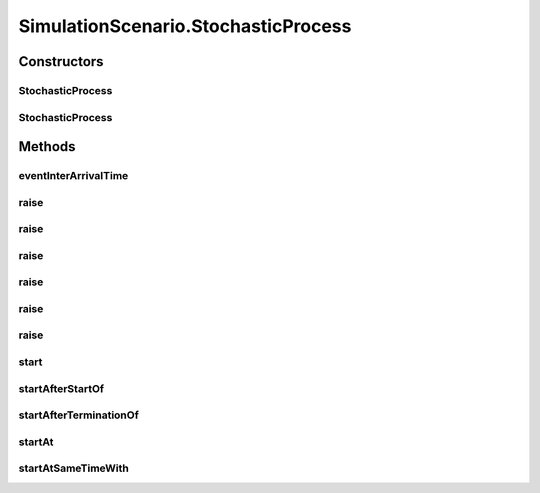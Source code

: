 .. java:import:: java.io Serializable

.. java:import:: java.math BigInteger

.. java:import:: java.security AccessController

.. java:import:: java.security PrivilegedAction

.. java:import:: java.util Arrays

.. java:import:: java.util HashSet

.. java:import:: java.util LinkedList

.. java:import:: java.util Random

.. java:import:: java.util TimeZone

.. java:import:: javassist ClassPool

.. java:import:: javassist Loader

.. java:import:: javassist Translator

.. java:import:: se.sics.kompics ComponentDefinition

.. java:import:: se.sics.kompics KompicsEvent

.. java:import:: se.sics.kompics.simulator.adaptor ConcreteOperation

.. java:import:: se.sics.kompics.simulator.adaptor Operation

.. java:import:: se.sics.kompics.simulator.adaptor Operation1

.. java:import:: se.sics.kompics.simulator.adaptor Operation2

.. java:import:: se.sics.kompics.simulator.adaptor Operation3

.. java:import:: se.sics.kompics.simulator.adaptor Operation4

.. java:import:: se.sics.kompics.simulator.adaptor Operation5

.. java:import:: se.sics.kompics.simulator.adaptor OperationGenerator

.. java:import:: se.sics.kompics.simulator.adaptor.distributions BigIntegerExponentialDistribution

.. java:import:: se.sics.kompics.simulator.adaptor.distributions BigIntegerNormalDistribution

.. java:import:: se.sics.kompics.simulator.adaptor.distributions BigIntegerUniformDistribution

.. java:import:: se.sics.kompics.simulator.adaptor.distributions ConstantDistribution

.. java:import:: se.sics.kompics.simulator.adaptor.distributions Distribution

.. java:import:: se.sics.kompics.simulator.adaptor.distributions DoubleExponentialDistribution

.. java:import:: se.sics.kompics.simulator.adaptor.distributions DoubleNormalDistribution

.. java:import:: se.sics.kompics.simulator.adaptor.distributions DoubleUniformDistribution

.. java:import:: se.sics.kompics.simulator.adaptor.distributions LongExponentialDistribution

.. java:import:: se.sics.kompics.simulator.adaptor.distributions LongNormalDistribution

.. java:import:: se.sics.kompics.simulator.adaptor.distributions LongUniformDistribution

.. java:import:: se.sics.kompics.simulator.events TakeSnapshot

.. java:import:: se.sics.kompics.simulator.instrumentation CodeInterceptor

.. java:import:: se.sics.kompics.simulator.instrumentation InstrumentationHelper

.. java:import:: se.sics.kompics.simulator.stochastic.events StochasticProcessEvent

.. java:import:: se.sics.kompics.simulator.stochastic.events StochasticProcessStartEvent

.. java:import:: se.sics.kompics.simulator.stochastic.events StochasticProcessTerminatedEvent

.. java:import:: se.sics.kompics.simulator.stochastic.events StochasticSimulationTerminatedEvent

.. java:import:: se.sics.kompics.simulator.stochastic.events StochasticSimulatorEvent

.. java:import:: se.sics.kompics.simulator.stochastic.events StochasticTakeSnapshotEvent

SimulationScenario.StochasticProcess
====================================

.. java:package:: se.sics.kompics.simulator
   :noindex:

.. java:type:: protected abstract class StochasticProcess implements Serializable
   :outertype: SimulationScenario

Constructors
------------
StochasticProcess
^^^^^^^^^^^^^^^^^

.. java:constructor:: protected StochasticProcess(String name)
   :outertype: SimulationScenario.StochasticProcess

StochasticProcess
^^^^^^^^^^^^^^^^^

.. java:constructor:: protected StochasticProcess()
   :outertype: SimulationScenario.StochasticProcess

Methods
-------
eventInterArrivalTime
^^^^^^^^^^^^^^^^^^^^^

.. java:method:: protected final void eventInterArrivalTime(Distribution<Long> interArrivalTime)
   :outertype: SimulationScenario.StochasticProcess

raise
^^^^^

.. java:method:: protected final <E extends KompicsEvent> void raise(int count, Operation<E> op)
   :outertype: SimulationScenario.StochasticProcess

raise
^^^^^

.. java:method:: protected final <E extends KompicsEvent, P1 extends Number> void raise(int count, Operation1<E, P1> op1, Distribution<P1> d1)
   :outertype: SimulationScenario.StochasticProcess

raise
^^^^^

.. java:method:: protected final <E extends KompicsEvent, P1 extends Number, P2 extends Number> void raise(int count, Operation2<E, P1, P2> op2, Distribution<P1> d1, Distribution<P2> d2)
   :outertype: SimulationScenario.StochasticProcess

raise
^^^^^

.. java:method:: protected final <E extends KompicsEvent, P1 extends Number, P2 extends Number, P3 extends Number> void raise(int count, Operation3<E, P1, P2, P3> op3, Distribution<P1> d1, Distribution<P2> d2, Distribution<P3> d3)
   :outertype: SimulationScenario.StochasticProcess

raise
^^^^^

.. java:method:: protected final <E extends KompicsEvent, P1 extends Number, P2 extends Number, P3 extends Number, P4 extends Number, P5 extends Number> void raise(int count, Operation4<E, P1, P2, P3, P4> op4, Distribution<P1> d1, Distribution<P2> d2, Distribution<P3> d3, Distribution<P4> d4)
   :outertype: SimulationScenario.StochasticProcess

raise
^^^^^

.. java:method:: protected final <E extends KompicsEvent, P1 extends Number, P2 extends Number, P3 extends Number, P4 extends Number, P5 extends Number> void raise(int count, Operation5<E, P1, P2, P3, P4, P5> op5, Distribution<P1> d1, Distribution<P2> d2, Distribution<P3> d3, Distribution<P4> d4, Distribution<P5> d5)
   :outertype: SimulationScenario.StochasticProcess

start
^^^^^

.. java:method:: public final void start()
   :outertype: SimulationScenario.StochasticProcess

startAfterStartOf
^^^^^^^^^^^^^^^^^

.. java:method:: public final void startAfterStartOf(long delay, StochasticProcess process)
   :outertype: SimulationScenario.StochasticProcess

startAfterTerminationOf
^^^^^^^^^^^^^^^^^^^^^^^

.. java:method:: public final void startAfterTerminationOf(long delay, StochasticProcess... process)
   :outertype: SimulationScenario.StochasticProcess

startAt
^^^^^^^

.. java:method:: public final void startAt(long time)
   :outertype: SimulationScenario.StochasticProcess

startAtSameTimeWith
^^^^^^^^^^^^^^^^^^^

.. java:method:: public final void startAtSameTimeWith(StochasticProcess process)
   :outertype: SimulationScenario.StochasticProcess

